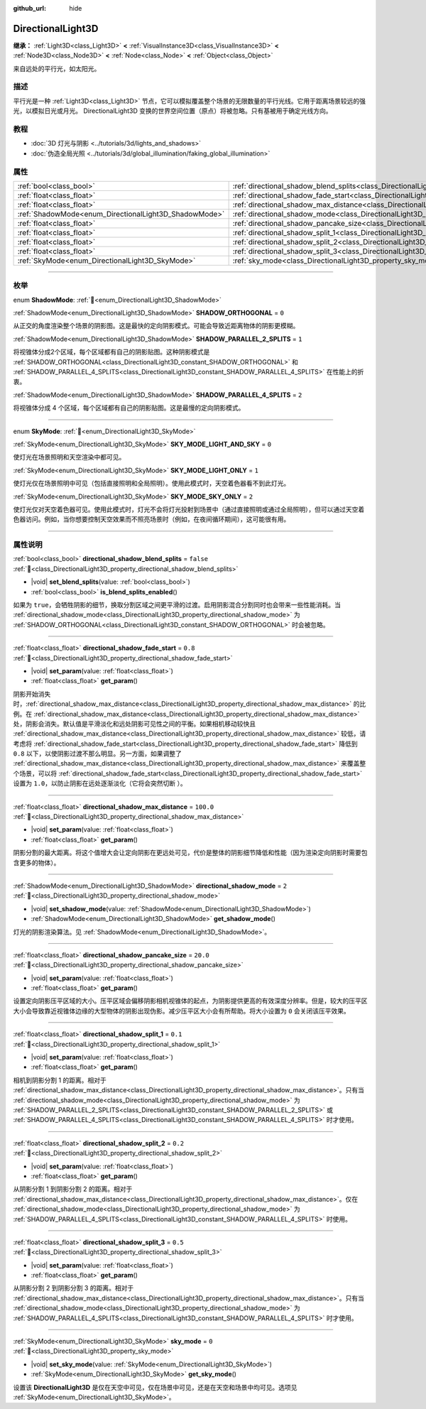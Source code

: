 :github_url: hide

.. meta::
	:keywords: sun

.. DO NOT EDIT THIS FILE!!!
.. Generated automatically from Godot engine sources.
.. Generator: https://github.com/godotengine/godot/tree/4.3/doc/tools/make_rst.py.
.. XML source: https://github.com/godotengine/godot/tree/4.3/doc/classes/DirectionalLight3D.xml.

.. _class_DirectionalLight3D:

DirectionalLight3D
==================

**继承：** :ref:`Light3D<class_Light3D>` **<** :ref:`VisualInstance3D<class_VisualInstance3D>` **<** :ref:`Node3D<class_Node3D>` **<** :ref:`Node<class_Node>` **<** :ref:`Object<class_Object>`

来自远处的平行光，如太阳光。

.. rst-class:: classref-introduction-group

描述
----

平行光是一种 :ref:`Light3D<class_Light3D>` 节点，它可以模拟覆盖整个场景的无限数量的平行光线。它用于距离场景较远的强光，以模拟日光或月光。 DirectionalLight3D 变换的世界空间位置（原点）将被忽略。只有基被用于确定光线方向。

.. rst-class:: classref-introduction-group

教程
----

- :doc:`3D 灯光与阴影 <../tutorials/3d/lights_and_shadows>`

- :doc:`伪造全局光照 <../tutorials/3d/global_illumination/faking_global_illumination>`

.. rst-class:: classref-reftable-group

属性
----

.. table::
   :widths: auto

   +-------------------------------------------------------+-----------------------------------------------------------------------------------------------------------+-----------+
   | :ref:`bool<class_bool>`                               | :ref:`directional_shadow_blend_splits<class_DirectionalLight3D_property_directional_shadow_blend_splits>` | ``false`` |
   +-------------------------------------------------------+-----------------------------------------------------------------------------------------------------------+-----------+
   | :ref:`float<class_float>`                             | :ref:`directional_shadow_fade_start<class_DirectionalLight3D_property_directional_shadow_fade_start>`     | ``0.8``   |
   +-------------------------------------------------------+-----------------------------------------------------------------------------------------------------------+-----------+
   | :ref:`float<class_float>`                             | :ref:`directional_shadow_max_distance<class_DirectionalLight3D_property_directional_shadow_max_distance>` | ``100.0`` |
   +-------------------------------------------------------+-----------------------------------------------------------------------------------------------------------+-----------+
   | :ref:`ShadowMode<enum_DirectionalLight3D_ShadowMode>` | :ref:`directional_shadow_mode<class_DirectionalLight3D_property_directional_shadow_mode>`                 | ``2``     |
   +-------------------------------------------------------+-----------------------------------------------------------------------------------------------------------+-----------+
   | :ref:`float<class_float>`                             | :ref:`directional_shadow_pancake_size<class_DirectionalLight3D_property_directional_shadow_pancake_size>` | ``20.0``  |
   +-------------------------------------------------------+-----------------------------------------------------------------------------------------------------------+-----------+
   | :ref:`float<class_float>`                             | :ref:`directional_shadow_split_1<class_DirectionalLight3D_property_directional_shadow_split_1>`           | ``0.1``   |
   +-------------------------------------------------------+-----------------------------------------------------------------------------------------------------------+-----------+
   | :ref:`float<class_float>`                             | :ref:`directional_shadow_split_2<class_DirectionalLight3D_property_directional_shadow_split_2>`           | ``0.2``   |
   +-------------------------------------------------------+-----------------------------------------------------------------------------------------------------------+-----------+
   | :ref:`float<class_float>`                             | :ref:`directional_shadow_split_3<class_DirectionalLight3D_property_directional_shadow_split_3>`           | ``0.5``   |
   +-------------------------------------------------------+-----------------------------------------------------------------------------------------------------------+-----------+
   | :ref:`SkyMode<enum_DirectionalLight3D_SkyMode>`       | :ref:`sky_mode<class_DirectionalLight3D_property_sky_mode>`                                               | ``0``     |
   +-------------------------------------------------------+-----------------------------------------------------------------------------------------------------------+-----------+

.. rst-class:: classref-section-separator

----

.. rst-class:: classref-descriptions-group

枚举
----

.. _enum_DirectionalLight3D_ShadowMode:

.. rst-class:: classref-enumeration

enum **ShadowMode**: :ref:`🔗<enum_DirectionalLight3D_ShadowMode>`

.. _class_DirectionalLight3D_constant_SHADOW_ORTHOGONAL:

.. rst-class:: classref-enumeration-constant

:ref:`ShadowMode<enum_DirectionalLight3D_ShadowMode>` **SHADOW_ORTHOGONAL** = ``0``

从正交的角度渲染整个场景的阴影图。这是最快的定向阴影模式。可能会导致近距离物体的阴影更模糊。

.. _class_DirectionalLight3D_constant_SHADOW_PARALLEL_2_SPLITS:

.. rst-class:: classref-enumeration-constant

:ref:`ShadowMode<enum_DirectionalLight3D_ShadowMode>` **SHADOW_PARALLEL_2_SPLITS** = ``1``

将视锥体分成2个区域，每个区域都有自己的阴影贴图。这种阴影模式是 :ref:`SHADOW_ORTHOGONAL<class_DirectionalLight3D_constant_SHADOW_ORTHOGONAL>` 和 :ref:`SHADOW_PARALLEL_4_SPLITS<class_DirectionalLight3D_constant_SHADOW_PARALLEL_4_SPLITS>` 在性能上的折衷。

.. _class_DirectionalLight3D_constant_SHADOW_PARALLEL_4_SPLITS:

.. rst-class:: classref-enumeration-constant

:ref:`ShadowMode<enum_DirectionalLight3D_ShadowMode>` **SHADOW_PARALLEL_4_SPLITS** = ``2``

将视锥体分成 4 个区域，每个区域都有自己的阴影贴图。这是最慢的定向阴影模式。

.. rst-class:: classref-item-separator

----

.. _enum_DirectionalLight3D_SkyMode:

.. rst-class:: classref-enumeration

enum **SkyMode**: :ref:`🔗<enum_DirectionalLight3D_SkyMode>`

.. _class_DirectionalLight3D_constant_SKY_MODE_LIGHT_AND_SKY:

.. rst-class:: classref-enumeration-constant

:ref:`SkyMode<enum_DirectionalLight3D_SkyMode>` **SKY_MODE_LIGHT_AND_SKY** = ``0``

使灯光在场景照明和天空渲染中都可见。

.. _class_DirectionalLight3D_constant_SKY_MODE_LIGHT_ONLY:

.. rst-class:: classref-enumeration-constant

:ref:`SkyMode<enum_DirectionalLight3D_SkyMode>` **SKY_MODE_LIGHT_ONLY** = ``1``

使灯光仅在场景照明中可见（包括直接照明和全局照明）。使用此模式时，天空着色器看不到此灯光。

.. _class_DirectionalLight3D_constant_SKY_MODE_SKY_ONLY:

.. rst-class:: classref-enumeration-constant

:ref:`SkyMode<enum_DirectionalLight3D_SkyMode>` **SKY_MODE_SKY_ONLY** = ``2``

使灯光仅对天空着色器可见。使用此模式时，灯光不会将灯光投射到场景中（通过直接照明或通过全局照明），但可以通过天空着色器访问。例如，当你想要控制天空效果而不照亮场景时（例如，在夜间循环期间），这可能很有用。

.. rst-class:: classref-section-separator

----

.. rst-class:: classref-descriptions-group

属性说明
--------

.. _class_DirectionalLight3D_property_directional_shadow_blend_splits:

.. rst-class:: classref-property

:ref:`bool<class_bool>` **directional_shadow_blend_splits** = ``false`` :ref:`🔗<class_DirectionalLight3D_property_directional_shadow_blend_splits>`

.. rst-class:: classref-property-setget

- |void| **set_blend_splits**\ (\ value\: :ref:`bool<class_bool>`\ )
- :ref:`bool<class_bool>` **is_blend_splits_enabled**\ (\ )

如果为 ``true``\ ，会牺牲阴影的细节，换取分割区域之间更平滑的过渡。启用阴影混合分割同时也会带来一些性能消耗。当 :ref:`directional_shadow_mode<class_DirectionalLight3D_property_directional_shadow_mode>` 为 :ref:`SHADOW_ORTHOGONAL<class_DirectionalLight3D_constant_SHADOW_ORTHOGONAL>` 时会被忽略。

.. rst-class:: classref-item-separator

----

.. _class_DirectionalLight3D_property_directional_shadow_fade_start:

.. rst-class:: classref-property

:ref:`float<class_float>` **directional_shadow_fade_start** = ``0.8`` :ref:`🔗<class_DirectionalLight3D_property_directional_shadow_fade_start>`

.. rst-class:: classref-property-setget

- |void| **set_param**\ (\ value\: :ref:`float<class_float>`\ )
- :ref:`float<class_float>` **get_param**\ (\ )

阴影开始消失时，\ :ref:`directional_shadow_max_distance<class_DirectionalLight3D_property_directional_shadow_max_distance>` 的比例。在 :ref:`directional_shadow_max_distance<class_DirectionalLight3D_property_directional_shadow_max_distance>` 处，阴影会消失。默认值是平滑淡化和远处阴影可见性之间的平衡。如果相机移动较快且 :ref:`directional_shadow_max_distance<class_DirectionalLight3D_property_directional_shadow_max_distance>` 较低，请考虑将 :ref:`directional_shadow_fade_start<class_DirectionalLight3D_property_directional_shadow_fade_start>` 降低到 ``0.8`` 以下，以使阴影过渡不那么明显。另一方面，如果调整了 :ref:`directional_shadow_max_distance<class_DirectionalLight3D_property_directional_shadow_max_distance>` 来覆盖整个场景，可以将 :ref:`directional_shadow_fade_start<class_DirectionalLight3D_property_directional_shadow_fade_start>` 设置为 ``1.0``\ ，以防止阴影在远处逐渐淡化（它将会突然切断 ）。

.. rst-class:: classref-item-separator

----

.. _class_DirectionalLight3D_property_directional_shadow_max_distance:

.. rst-class:: classref-property

:ref:`float<class_float>` **directional_shadow_max_distance** = ``100.0`` :ref:`🔗<class_DirectionalLight3D_property_directional_shadow_max_distance>`

.. rst-class:: classref-property-setget

- |void| **set_param**\ (\ value\: :ref:`float<class_float>`\ )
- :ref:`float<class_float>` **get_param**\ (\ )

阴影分割的最大距离。将这个值增大会让定向阴影在更远处可见，代价是整体的阴影细节降低和性能（因为渲染定向阴影时需要包含更多的物体）。

.. rst-class:: classref-item-separator

----

.. _class_DirectionalLight3D_property_directional_shadow_mode:

.. rst-class:: classref-property

:ref:`ShadowMode<enum_DirectionalLight3D_ShadowMode>` **directional_shadow_mode** = ``2`` :ref:`🔗<class_DirectionalLight3D_property_directional_shadow_mode>`

.. rst-class:: classref-property-setget

- |void| **set_shadow_mode**\ (\ value\: :ref:`ShadowMode<enum_DirectionalLight3D_ShadowMode>`\ )
- :ref:`ShadowMode<enum_DirectionalLight3D_ShadowMode>` **get_shadow_mode**\ (\ )

灯光的阴影渲染算法。见 :ref:`ShadowMode<enum_DirectionalLight3D_ShadowMode>`\ 。

.. rst-class:: classref-item-separator

----

.. _class_DirectionalLight3D_property_directional_shadow_pancake_size:

.. rst-class:: classref-property

:ref:`float<class_float>` **directional_shadow_pancake_size** = ``20.0`` :ref:`🔗<class_DirectionalLight3D_property_directional_shadow_pancake_size>`

.. rst-class:: classref-property-setget

- |void| **set_param**\ (\ value\: :ref:`float<class_float>`\ )
- :ref:`float<class_float>` **get_param**\ (\ )

设置定向阴影压平区域的大小。压平区域会偏移阴影相机视锥体的起点，为阴影提供更高的有效深度分辨率。但是，较大的压平区大小会导致靠近视锥体边缘的大型物体的阴影出现伪影。减少压平区大小会有所帮助。将大小设置为 ``0`` 会关闭该压平效果。

.. rst-class:: classref-item-separator

----

.. _class_DirectionalLight3D_property_directional_shadow_split_1:

.. rst-class:: classref-property

:ref:`float<class_float>` **directional_shadow_split_1** = ``0.1`` :ref:`🔗<class_DirectionalLight3D_property_directional_shadow_split_1>`

.. rst-class:: classref-property-setget

- |void| **set_param**\ (\ value\: :ref:`float<class_float>`\ )
- :ref:`float<class_float>` **get_param**\ (\ )

相机到阴影分割 1 的距离。相对于 :ref:`directional_shadow_max_distance<class_DirectionalLight3D_property_directional_shadow_max_distance>`\ 。只有当 :ref:`directional_shadow_mode<class_DirectionalLight3D_property_directional_shadow_mode>` 为 :ref:`SHADOW_PARALLEL_2_SPLITS<class_DirectionalLight3D_constant_SHADOW_PARALLEL_2_SPLITS>` 或 :ref:`SHADOW_PARALLEL_4_SPLITS<class_DirectionalLight3D_constant_SHADOW_PARALLEL_4_SPLITS>` 时才使用。

.. rst-class:: classref-item-separator

----

.. _class_DirectionalLight3D_property_directional_shadow_split_2:

.. rst-class:: classref-property

:ref:`float<class_float>` **directional_shadow_split_2** = ``0.2`` :ref:`🔗<class_DirectionalLight3D_property_directional_shadow_split_2>`

.. rst-class:: classref-property-setget

- |void| **set_param**\ (\ value\: :ref:`float<class_float>`\ )
- :ref:`float<class_float>` **get_param**\ (\ )

从阴影分割 1 到阴影分割 2 的距离。相对于 :ref:`directional_shadow_max_distance<class_DirectionalLight3D_property_directional_shadow_max_distance>`\ 。仅在 :ref:`directional_shadow_mode<class_DirectionalLight3D_property_directional_shadow_mode>` 为 :ref:`SHADOW_PARALLEL_4_SPLITS<class_DirectionalLight3D_constant_SHADOW_PARALLEL_4_SPLITS>` 时使用。

.. rst-class:: classref-item-separator

----

.. _class_DirectionalLight3D_property_directional_shadow_split_3:

.. rst-class:: classref-property

:ref:`float<class_float>` **directional_shadow_split_3** = ``0.5`` :ref:`🔗<class_DirectionalLight3D_property_directional_shadow_split_3>`

.. rst-class:: classref-property-setget

- |void| **set_param**\ (\ value\: :ref:`float<class_float>`\ )
- :ref:`float<class_float>` **get_param**\ (\ )

从阴影分割 2 到阴影分割 3 的距离。相对于 :ref:`directional_shadow_max_distance<class_DirectionalLight3D_property_directional_shadow_max_distance>`\ 。只有当 :ref:`directional_shadow_mode<class_DirectionalLight3D_property_directional_shadow_mode>` 为 :ref:`SHADOW_PARALLEL_4_SPLITS<class_DirectionalLight3D_constant_SHADOW_PARALLEL_4_SPLITS>` 时才使用。

.. rst-class:: classref-item-separator

----

.. _class_DirectionalLight3D_property_sky_mode:

.. rst-class:: classref-property

:ref:`SkyMode<enum_DirectionalLight3D_SkyMode>` **sky_mode** = ``0`` :ref:`🔗<class_DirectionalLight3D_property_sky_mode>`

.. rst-class:: classref-property-setget

- |void| **set_sky_mode**\ (\ value\: :ref:`SkyMode<enum_DirectionalLight3D_SkyMode>`\ )
- :ref:`SkyMode<enum_DirectionalLight3D_SkyMode>` **get_sky_mode**\ (\ )

设置该 **DirectionalLight3D** 是仅在天空中可见，仅在场景中可见，还是在天空和场景中均可见。选项见 :ref:`SkyMode<enum_DirectionalLight3D_SkyMode>`\ 。

.. |virtual| replace:: :abbr:`virtual (本方法通常需要用户覆盖才能生效。)`
.. |const| replace:: :abbr:`const (本方法无副作用，不会修改该实例的任何成员变量。)`
.. |vararg| replace:: :abbr:`vararg (本方法除了能接受在此处描述的参数外，还能够继续接受任意数量的参数。)`
.. |constructor| replace:: :abbr:`constructor (本方法用于构造某个类型。)`
.. |static| replace:: :abbr:`static (调用本方法无需实例，可直接使用类名进行调用。)`
.. |operator| replace:: :abbr:`operator (本方法描述的是使用本类型作为左操作数的有效运算符。)`
.. |bitfield| replace:: :abbr:`BitField (这个值是由下列位标志构成位掩码的整数。)`
.. |void| replace:: :abbr:`void (无返回值。)`
